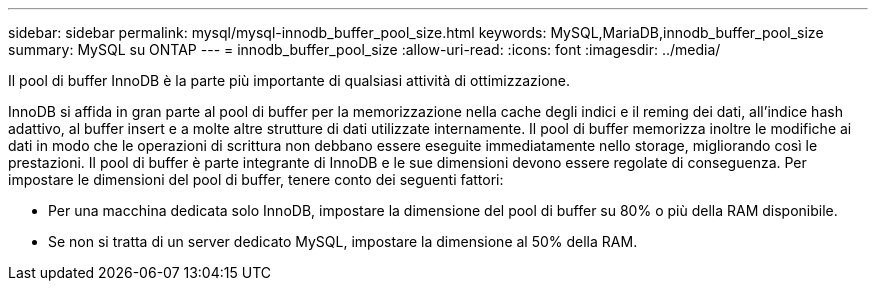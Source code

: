 ---
sidebar: sidebar 
permalink: mysql/mysql-innodb_buffer_pool_size.html 
keywords: MySQL,MariaDB,innodb_buffer_pool_size 
summary: MySQL su ONTAP 
---
= innodb_buffer_pool_size
:allow-uri-read: 
:icons: font
:imagesdir: ../media/


[role="lead"]
Il pool di buffer InnoDB è la parte più importante di qualsiasi attività di ottimizzazione.

InnoDB si affida in gran parte al pool di buffer per la memorizzazione nella cache degli indici e il reming dei dati, all'indice hash adattivo, al buffer insert e a molte altre strutture di dati utilizzate internamente. Il pool di buffer memorizza inoltre le modifiche ai dati in modo che le operazioni di scrittura non debbano essere eseguite immediatamente nello storage, migliorando così le prestazioni. Il pool di buffer è parte integrante di InnoDB e le sue dimensioni devono essere regolate di conseguenza. Per impostare le dimensioni del pool di buffer, tenere conto dei seguenti fattori:

* Per una macchina dedicata solo InnoDB, impostare la dimensione del pool di buffer su 80% o più della RAM disponibile.
* Se non si tratta di un server dedicato MySQL, impostare la dimensione al 50% della RAM.


